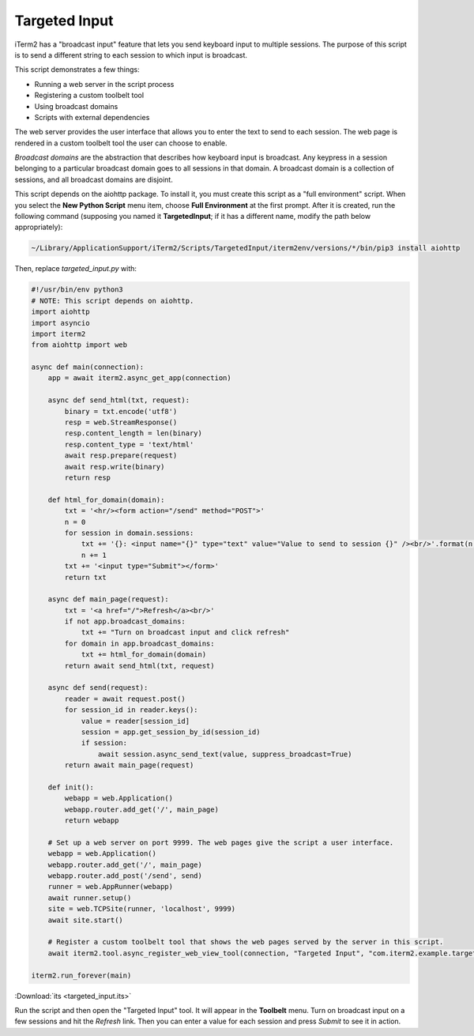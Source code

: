 Targeted Input
==============

iTerm2 has a "broadcast input" feature that lets you send keyboard input to
multiple sessions. The purpose of this script is to send a different string to
each session to which input is broadcast.

This script demonstrates a few things:

* Running a web server in the script process
* Registering a custom toolbelt tool
* Using broadcast domains
* Scripts with external dependencies

The web server provides the user interface that allows you to enter the text to
send to each session. The web page is rendered in a custom toolbelt tool the
user can choose to enable.

*Broadcast domains* are the abstraction that describes how keyboard input is
broadcast. Any keypress in a session belonging to a particular broadcast domain
goes to all sessions in that domain. A broadcast domain is a collection of
sessions, and all broadcast domains are disjoint.

This script depends on the aiohttp package. To install it, you must create this
script as a "full environment" script. When you select the **New Python Script**
menu item, choose **Full Environment** at the first prompt. After it is
created, run the following command (supposing you named it **TargetedInput**;
if it has a different name, modify the path below appropriately):

.. code-block:: bash

    ~/Library/ApplicationSupport/iTerm2/Scripts/TargetedInput/iterm2env/versions/*/bin/pip3 install aiohttp

Then, replace `targeted_input.py` with:

.. code-block:: python

    #!/usr/bin/env python3
    # NOTE: This script depends on aiohttp.
    import aiohttp
    import asyncio
    import iterm2
    from aiohttp import web

    async def main(connection):
        app = await iterm2.async_get_app(connection)

        async def send_html(txt, request):
            binary = txt.encode('utf8')
            resp = web.StreamResponse()
            resp.content_length = len(binary)
            resp.content_type = 'text/html'
            await resp.prepare(request)
            await resp.write(binary)
            return resp

        def html_for_domain(domain):
            txt = '<hr/><form action="/send" method="POST">'
            n = 0
            for session in domain.sessions:
                txt += '{}: <input name="{}" type="text" value="Value to send to session {}" /><br/>'.format(n, session.session_id, n)
                n += 1
            txt += '<input type="Submit"></form>'
            return txt

        async def main_page(request):
            txt = '<a href="/">Refresh</a><br/>'
            if not app.broadcast_domains:
                txt += "Turn on broadcast input and click refresh"
            for domain in app.broadcast_domains:
                txt += html_for_domain(domain)
            return await send_html(txt, request)

        async def send(request):
            reader = await request.post()
            for session_id in reader.keys():
                value = reader[session_id]
                session = app.get_session_by_id(session_id)
                if session:
                    await session.async_send_text(value, suppress_broadcast=True)
            return await main_page(request)

        def init():
            webapp = web.Application()
            webapp.router.add_get('/', main_page)
            return webapp

        # Set up a web server on port 9999. The web pages give the script a user interface.
        webapp = web.Application()
        webapp.router.add_get('/', main_page)
        webapp.router.add_post('/send', send)
        runner = web.AppRunner(webapp)
        await runner.setup()
        site = web.TCPSite(runner, 'localhost', 9999)
        await site.start()

        # Register a custom toolbelt tool that shows the web pages served by the server in this script.
        await iterm2.tool.async_register_web_view_tool(connection, "Targeted Input", "com.iterm2.example.targeted-input", False, "http://localhost:9999/")

    iterm2.run_forever(main)

:Download:`its <targeted_input.its>`

Run the script and then open the "Targeted Input" tool. It will appear in the
**Toolbelt** menu. Turn on broadcast input on a few sessions and hit the
*Refresh* link. Then you can enter a value for each session and press *Submit*
to see it in action.
